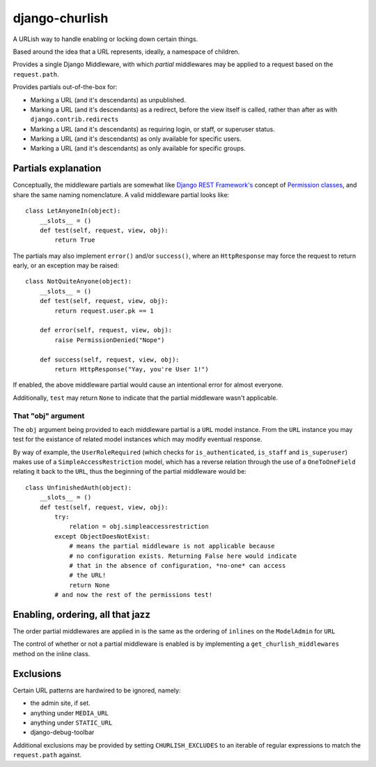===============
django-churlish
===============

A URLish way to handle enabling or locking down certain things.

Based around the idea that a URL represents, ideally, a namespace of children.

Provides a single Django Middleware, with which *partial* middlewares may be
applied to a request based on the ``request.path``.

Provides partials out-of-the-box for:

* Marking a URL (and it's descendants) as unpublished.
* Marking a URL (and it's descendants) as a redirect, before the view itself
  is called, rather than after as with ``django.contrib.redirects``
* Marking a URL (and it's descendants) as requiring login, or staff,
  or superuser status.
* Marking a URL (and it's descendants) as only available for specific users.
* Marking a URL (and it's descendants) as only available for specific groups.

Partials explanation
--------------------

Conceptually, the middleware partials are somewhat like
`Django REST Framework's`_ concept of `Permission classes`_, and share
the same naming nomenclature. A valid middleware partial looks like::

    class LetAnyoneIn(object):
        __slots__ = ()
        def test(self, request, view, obj):
            return True

.. _Django REST Framework's: http://www.django-rest-framework.org/
.. _Permission classes: http://www.django-rest-framework.org/api-guide/permissions

The partials may also implement ``error()`` and/or ``success()``, where
an ``HttpResponse`` may force the request to return early, or an exception
may be raised::

    class NotQuiteAnyone(object):
        __slots__ = ()
        def test(self, request, view, obj):
            return request.user.pk == 1

        def error(self, request, view, obj):
            raise PermissionDenied("Nope")

        def success(self, request, view, obj):
            return HttpResponse("Yay, you're User 1!")

If enabled, the above middleware partial would cause an intentional error for
almost everyone.

Additionally, ``test`` may return ``None`` to indicate that
the partial middleware wasn't applicable.

That "obj" argument
^^^^^^^^^^^^^^^^^^^

The ``obj`` argument being provided to each middleware partial is a ``URL``
model instance. From the ``URL`` instance you may test for the existance of
related model instances which may modify eventual response.

By way of example, the ``UserRoleRequired`` (which checks for
``is_authenticated``, ``is_staff`` and ``is_superuser``) makes use of a
``SimpleAccessRestriction`` model, which has a reverse relation through the
use of a ``OneToOneField`` relating it back to the ``URL``, thus the beginning
of the partial middleware would be::

    class UnfinishedAuth(object):
        __slots__ = ()
        def test(self, request, view, obj):
            try:
                relation = obj.simpleaccessrestriction
            except ObjectDoesNotExist:
                # means the partial middleware is not applicable because
                # no configuration exists. Returning False here would indicate
                # that in the absence of configuration, *no-one* can access
                # the URL!
                return None
            # and now the rest of the permissions test!


Enabling, ordering, all that jazz
---------------------------------

The order partial middlewares are applied in is the same as the ordering
of ``inlines`` on the ``ModelAdmin`` for ``URL``

The control of whether or not a partial middleware is enabled is by implementing
a ``get_churlish_middlewares`` method on the inline class.

Exclusions
----------

Certain URL patterns are hardwired to be ignored, namely:

* the admin site, if set.
* anything under ``MEDIA_URL``
* anything under ``STATIC_URL``
* django-debug-toolbar

Additional exclusions may be provided by setting ``CHURLISH_EXCLUDES`` to
an iterable of regular expressions to match the ``request.path`` against.
